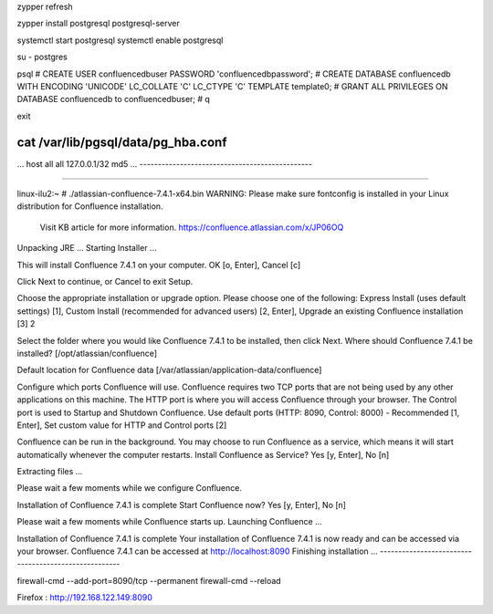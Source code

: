 zypper refresh

zypper install postgresql postgresql-server

systemctl start postgresql
systemctl enable postgresql

su - postgres

psql
# CREATE USER confluencedbuser PASSWORD 'confluencedbpassword';
# CREATE DATABASE confluencedb WITH ENCODING 'UNICODE' LC_COLLATE 'C' LC_CTYPE 'C' TEMPLATE template0;
# GRANT ALL PRIVILEGES ON DATABASE confluencedb to confluencedbuser;
# \q

exit

cat /var/lib/pgsql/data/pg_hba.conf
-----------------------------------------------
...
host    all             all             127.0.0.1/32            md5
...
-----------------------------------------------



-----------------------------------------------

linux-ilu2:~ # ./atlassian-confluence-7.4.1-x64.bin
WARNING: Please make sure fontconfig is installed in your Linux distribution for Confluence installation.
            Visit KB article for more information. https://confluence.atlassian.com/x/JP06OQ
Unpacking JRE ...
Starting Installer ...

This will install Confluence 7.4.1 on your computer.
OK [o, Enter], Cancel [c]

Click Next to continue, or Cancel to exit Setup.

Choose the appropriate installation or upgrade option.
Please choose one of the following:
Express Install (uses default settings) [1],
Custom Install (recommended for advanced users) [2, Enter],
Upgrade an existing Confluence installation [3]
2

Select the folder where you would like Confluence 7.4.1 to be installed,
then click Next.
Where should Confluence 7.4.1 be installed?
[/opt/atlassian/confluence]


Default location for Confluence data
[/var/atlassian/application-data/confluence]


Configure which ports Confluence will use.
Confluence requires two TCP ports that are not being used by any other
applications on this machine. The HTTP port is where you will access
Confluence through your browser. The Control port is used to Startup and
Shutdown Confluence.
Use default ports (HTTP: 8090, Control: 8000) - Recommended [1, Enter], Set custom value for HTTP and Control ports [2]


Confluence can be run in the background.
You may choose to run Confluence as a service, which means it will start
automatically whenever the computer restarts.
Install Confluence as Service?
Yes [y, Enter], No [n]


Extracting files ...


Please wait a few moments while we configure Confluence.

Installation of Confluence 7.4.1 is complete
Start Confluence now?
Yes [y, Enter], No [n]


Please wait a few moments while Confluence starts up.
Launching Confluence ...

Installation of Confluence 7.4.1 is complete
Your installation of Confluence 7.4.1 is now ready and can be accessed via
your browser.
Confluence 7.4.1 can be accessed at http://localhost:8090
Finishing installation ...
-----------------------------------------------------

firewall-cmd --add-port=8090/tcp --permanent
firewall-cmd --reload


Firefox : http://192.168.122.149:8090




